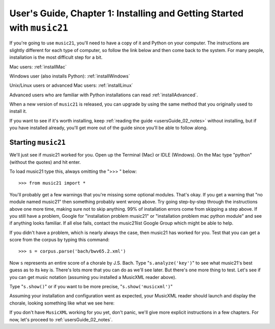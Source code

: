 .. _usersGuide_01_installing:
.. _usersGuide_01_installing:
User's Guide, Chapter 1: Installing and Getting Started with ``music21``
========================================================================

If you're going to use ``music21``, you'll need to have a copy of it and
Python on your computer. The instructions are slightly different for
each type of computer, so follow the link below and then come back to
the system. For many people, installation is the most difficult step for
a bit.

Mac users: :ref:`installMac`

Windows user (also installs Python): :ref:`installWindows`

Unix/Linux users or advanced Mac users: :ref:`installLinux`

Advanced users who are familiar with Python installations can read
:ref:`installAdvanced`.

When a new version of ``music21`` is released, you can upgrade by using
the same method that you originally used to install it.

If you want to see if it's worth installing, keep
:ref:`reading the guide <usersGuide_02_notes>` without installing, but
if you have installed already, you'll get more out of the guide since
you'll be able to follow along.

Starting ``music21``
--------------------

We'll just see if music21 worked for you. Open up the Terminal (Mac) or
IDLE (Windows). On the Mac type "python" (without the quotes) and hit
enter.

To load music21 type this, always omitting the ">>> " below:

::

    >>> from music21 import *

You'll probably get a few warnings that you're missing some optional
modules. That's okay. If you get a warning that "no module named
music21" then something probably went wrong above. Try going
step-by-step through the instructions above one more time, making sure
not to skip anything. 99% of installation errors come from skipping a
step above. If you still have a problem, Google for "installation
problem music21" or "installation problem mac python module" and see if
anything looks familiar. If all else fails, contact the music21list
Google Group which might be able to help.

If you didn't have a problem, which is nearly always the case, then
music21 has worked for you. Test that you can get a score from the
corpus by typing this command:

::

    >>> s = corpus.parse('bach/bwv65.2.xml')

Now ``s`` represents an entire score of a chorale by J.S. Bach. Type
"``s.analyze('key')``\ " to see what music21's best guess as to its key
is. There's lots more that you can do as we'll see later. But there's
one more thing to test. Let's see if you can get music notation
(assuming you installed a MusicXML reader above).

Type "``s.show()``\ " or if you want to be more precise,
"``s.show('musicxml')``\ "

Assuming your installation and configuration went as expected, your
MusicXML reader should launch and display the chorale, looking something
like what we see here:

.. image:: images/macScreenShow.*
    :width: 650

If you don't have ``MusicXML`` working for you yet, don't panic, we'll
give more explicit instructions in a few chapters. For now, let's
proceed to :ref:`usersGuide_02_notes`.